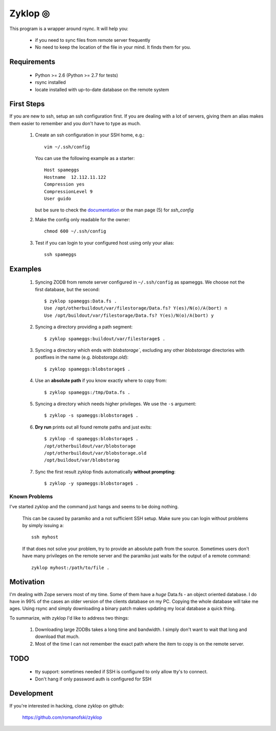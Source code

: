 ==========
 Zyklop ◎
==========

This program is a wrapper around rsync. It will help you:

    * if you need to sync files from remote server frequently
    * No need to keep the location of the file in your mind. It finds
      them for you.

Requirements
==============

    * Python >= 2.6 (Python >= 2.7 for tests)
    * rsync installed
    * locate installed with up-to-date database on the remote system


First Steps
===========

If you are new to ssh, setup an ssh configuration first. If you are
dealing with a lot of servers, giving them an alias makes them easier to
remember and you don't have to type as much.

    #. Create an ssh configuration in your SSH home, e.g.::

        vim ~/.ssh/config

       You can use the following example as a starter::

        Host spameggs
        Hostname  12.112.11.122
        Compression yes
        CompressionLevel 9
        User guido

       but be sure to check the `documentation
       <https://duckduckgo.com/?q=ssh+config+documentation&t=canonical>`_
       or the man page (5) for `ssh_config`

    #. Make the config only readable for the owner::

        chmod 600 ~/.ssh/config

    #. Test if you can login to your configured host using only your
       alias::

        ssh spameggs

Examples
========

    #. Syncing ZODB from remote server configured in ``~/.ssh/config``
       as spameggs. We choose not the first database, but the second::

        $ zyklop spameggs:Data.fs .
        Use /opt/otherbuildout/var/filestorage/Data.fs? Y(es)/N(o)/A(bort) n
        Use /opt/buildout/var/filestorage/Data.fs? Y(es)/N(o)/A(bort) y

    #. Syncing a directory providing a path segment::

        $ zyklop spameggs:buildout/var/filestorage$ .

    #. Syncing a directory which ends with `blobstorage``, excluding any
       other `blobstorage` directories with postfixes in the name (e.g.
       `blobstorage.old`)::

        $ zyklop spameggs:blobstorage$ .

    #. Use an **absolute path** if you know exactly where to copy from::

        $ zyklop spameggs:/tmp/Data.fs .

    #. Syncing a directory which needs higher privileges. We use the
       ``-s`` argument::

        $ zyklop -s spameggs:blobstorage$ .

    #. **Dry run** prints out all found remote paths and just exits::

        $ zyklop -d spameggs:blobstorage$ .
        /opt/otherbuildout/var/blobstorage
        /opt/otherbuildout/var/blobstorage.old
        /opt/buildout/var/blobstorag

    #. Sync the first result zyklop finds automatically **without
       prompting**::

        $ zyklop -y spameggs:blobstorage$ .


Known Problems
--------------

I've started zyklop and the command just hangs and seems to be doing
nothing.
    This can be caused by paramiko and a not sufficient SSH setup. Make
    sure you can login without problems by simply issuing a::

        ssh myhost

    If that does not solve your problem, try to provide an absolute path
    from the source. Sometimes users don't have many privileges on the
    remote server and the paramiko just waits for the output of a remote
    command::

        zyklop myhost:/path/to/file .

Motivation
==========

I'm dealing with Zope servers most of my time. Some of them have a
*huge* Data.fs - an object oriented database. I do have in 99% of the
cases an older version of the clients database on my PC. Copying the
whole database will take me ages. Using rsync and simply downloading a
binary patch makes updating my local database a quick thing.

To summarize, with zyklop I'd like to address two things:

    1. Downloading large ZODBs takes a long time and
       bandwidth. I simply don't want to wait that long and download that
       much.
    2. Most of the time I can not remember the exact path where the item
       to copy is on the remote server.

TODO
====

    * tty support: sometimes needed if SSH is configured to only allow
      tty's to connect.
    * Don't hang if only password auth is configured for SSH

Development
===========

If you're interested in hacking, clone zyklop on github:

     https://github.com/romanofski/zyklop
